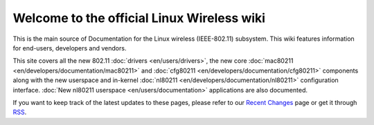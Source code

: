 Welcome to the official Linux Wireless wiki
-------------------------------------------

This is the main source of Documentation for the Linux wireless (IEEE-802.11) subsystem. This wiki features information for end-users, developers and vendors.

This site covers all the new 802.11 :doc:`drivers <en/users/drivers>`, the new core :doc:`mac80211 <en/developers/documentation/mac80211>` and :doc:`cfg80211 <en/developers/documentation/cfg80211>` components along with the new userspace and in-kernel :doc:`nl80211 <en/developers/documentation/nl80211>` configuration interface. :doc:`New nl80211 userspace <en/users/documentation>` applications are also documented.

If you want to keep track of the latest updates to these pages, please refer to our `Recent Changes <?do=recent>`__ page or get it through `RSS <https://wireless.wiki.kernel.org//feed.php?minor=1&content=diff&num=100>`__.

